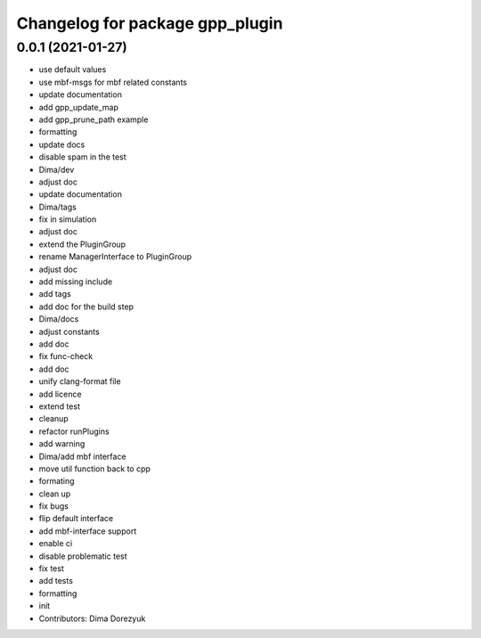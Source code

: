 ^^^^^^^^^^^^^^^^^^^^^^^^^^^^^^^^
Changelog for package gpp_plugin
^^^^^^^^^^^^^^^^^^^^^^^^^^^^^^^^

0.0.1 (2021-01-27)
------------------
* use default values
* use mbf-msgs for mbf related constants
* update documentation
* add gpp_update_map
* add gpp_prune_path example
* formatting
* update docs
* disable spam in the test
* Dima/dev
* adjust doc
* update documentation
* Dima/tags
* fix in simulation
* adjust doc
* extend the PluginGroup
* rename ManagerInterface to PluginGroup
* adjust doc
* add missing include
* add tags
* add doc for the build step
* Dima/docs
* adjust constants
* add doc
* fix func-check
* add doc
* unify clang-format file
* add licence
* extend test
* cleanup
* refactor runPlugins
* add warning
* Dima/add mbf interface
* move util function back to cpp
* formating
* clean up
* fix bugs
* flip default interface
* add mbf-interface support
* enable ci
* disable problematic test
* fix test
* add tests
* formatting
* init
* Contributors: Dima Dorezyuk

